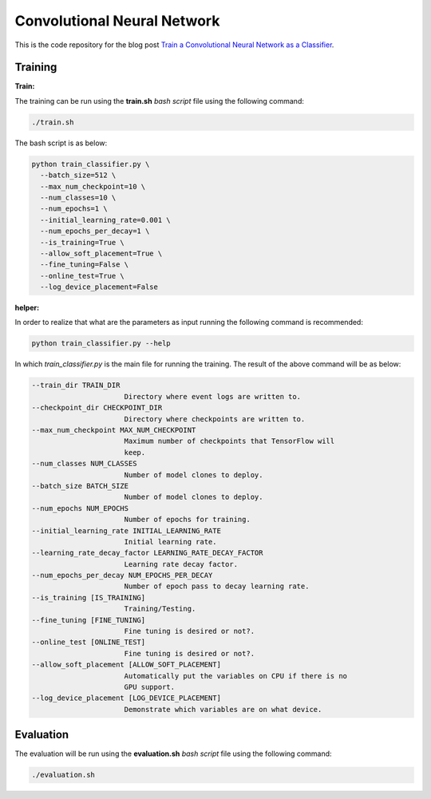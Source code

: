 ==============================
Convolutional Neural Network
==============================

This is the code repository for the blog post `Train a Convolutional Neural Network as a Classifier`__.

.. _cnn_classifier_post: https://machinelearningmindset.com/train-a-convolutional-neural-network-as-a-classifier/
__ cnn_classifier_post_




--------
Training
--------

**Train:**

The training can be run using the **train.sh** `bash script` file using the following command:

.. code-block:: bash

   ./train.sh

The bash script is as below:


.. code-block:: bash

   python train_classifier.py \
     --batch_size=512 \
     --max_num_checkpoint=10 \
     --num_classes=10 \
     --num_epochs=1 \
     --initial_learning_rate=0.001 \
     --num_epochs_per_decay=1 \
     --is_training=True \
     --allow_soft_placement=True \
     --fine_tuning=False \
     --online_test=True \
     --log_device_placement=False

**helper:**

In order to realize that what are the parameters as input running the following command is recommended:

.. code-block:: bash

   python train_classifier.py --help


In which `train_classifier.py` is the main file for running the training. The result of the above command will be as below:

.. code-block:: bash

  --train_dir TRAIN_DIR
                        Directory where event logs are written to.
  --checkpoint_dir CHECKPOINT_DIR
                        Directory where checkpoints are written to.
  --max_num_checkpoint MAX_NUM_CHECKPOINT
                        Maximum number of checkpoints that TensorFlow will
                        keep.
  --num_classes NUM_CLASSES
                        Number of model clones to deploy.
  --batch_size BATCH_SIZE
                        Number of model clones to deploy.
  --num_epochs NUM_EPOCHS
                        Number of epochs for training.
  --initial_learning_rate INITIAL_LEARNING_RATE
                        Initial learning rate.
  --learning_rate_decay_factor LEARNING_RATE_DECAY_FACTOR
                        Learning rate decay factor.
  --num_epochs_per_decay NUM_EPOCHS_PER_DECAY
                        Number of epoch pass to decay learning rate.
  --is_training [IS_TRAINING]
                        Training/Testing.
  --fine_tuning [FINE_TUNING]
                        Fine tuning is desired or not?.
  --online_test [ONLINE_TEST]
                        Fine tuning is desired or not?.
  --allow_soft_placement [ALLOW_SOFT_PLACEMENT]
                        Automatically put the variables on CPU if there is no
                        GPU support.
  --log_device_placement [LOG_DEVICE_PLACEMENT]
                        Demonstrate which variables are on what device.


-----------
Evaluation
-----------

The evaluation will be run using the **evaluation.sh** `bash script` file using the following command:

.. code-block:: bash

   ./evaluation.sh


